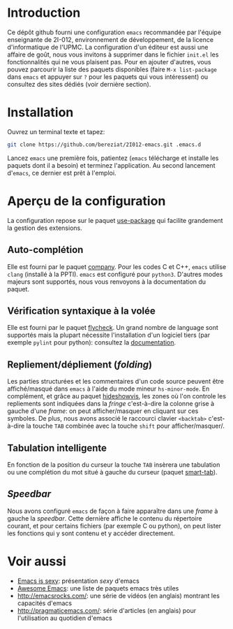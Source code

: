 * Introduction
  Ce dépôt github fourni une configuration =emacs= recommandée par
  l'équipe enseignante de 2I-012, environnement de développement, de
  la licence d'informatique de l'UPMC. La configuration d'un éditeur
  est aussi une affaire de goût, nous vous invitons à supprimer dans
  le fichier =init.el= les fonctionnalités qui ne vous plaisent
  pas. Pour en ajouter d'autres, vous pouvez parcourir la liste des
  paquets disponibles (faire =M-x list-package= dans =emacs= et
  appuyer sur =?= pour les paquets qui vous intéressent) ou consultez
  des sites dédiés (voir dernière section).

* Installation
  Ouvrez un terminal texte et tapez:
  #+BEGIN_SRC sh
  git clone https://github.com/bereziat/2I012-emacs.git .emacs.d
  #+END_SRC
  Lancez =emacs= une première fois, patientez (=emacs= télécharge et
  installe les paquets dont il a besoin) et terminez l'application. Au
  second lancement d'=emacs=, ce dernier est prêt à l'emploi.

* Aperçu de la configuration
  La configuration repose sur le paquet [[https://github.com/jwiegley/use-package/][use-package]] qui
  facilite grandement la gestion des extensions.
** Auto-complétion
   Elle est fourni par le paquet [[http://company-mode.github.io/][company]]. Pour les codes C et C++, =emacs= utilise
   =clang= (installé à la PPTI). =emacs= est configuré pour =python3=. D'autres
   modes majeurs sont supportés, nous vous renvoyons à la documentation du
   paquet.

** Vérification syntaxique à la volée
   Elle est fourni par le paquet [[http://www.flycheck.org/en/latest/][flycheck]]. Un grand nombre de language
   sont supportés mais la plupart nécessite l'installation d'un
   logiciel tiers (par exemple =pylint= pour python): consultez la
   [[http://www.flycheck.org/en/latest/languages.html#flycheck-languages][documentation]].
   
** Repliement/dépliement (/folding/)
   Les parties structurées et les commentaires d'un code source
   peuvent être affiché/masqué dans =emacs= à l'aide du mode mineur
   =hs-minor-mode=. En complément, et grâce au paquet [[http://melpa.org/#/hideshowvis][hideshowvis]], les
   zones où l'on controle les repliements sont indiquées dans la
   /fringe/ c'est-à-dire la colonne grise à gauche d'une /frame/: on
   peut afficher/masquer en cliquant sur ces symboles. De plus, nous
   avons associé le raccourci clavier =<backtab>= c'est-à-dire la
   touche =TAB= combinée avec la touche =shift= pour
   afficher/masquer/.

** Tabulation intelligente
   En fonction de la position du curseur la touche =TAB= insèrera une
   tabulation ou une complétion du mot situé à gauche du curseur
   (paquet [[https://www.emacswiki.org/emacs/TabCompletion#toc2][smart-tab]]).

** /Speedbar/
   Nous avons configuré =emacs= de façon à faire apparaître dans une
   /frame/ à gauche la /speedbar/. Cette dernière affiche le contenu
   du répertoire courant, et pour certains fichiers (par exemple C ou
   python), on peut lister les fonctions qui y sont contenu et y
   accéder directement.

* Voir aussi
  - [[http://emacs.sexy/][Emacs is sexy]]: présentation /sexy/ d'emacs
  - [[https://github.com/emacs-tw/awesome-emacs][Awesome Emacs]]: une liste de paquets emacs très utiles
  - http://emacsrocks.com/: une série de vidéos (en anglais) montrant les capacités d'emacs
  - http://pragmaticemacs.com/: série d'articles (en anglais) pour l'utilisation au quotidien d'emacs
